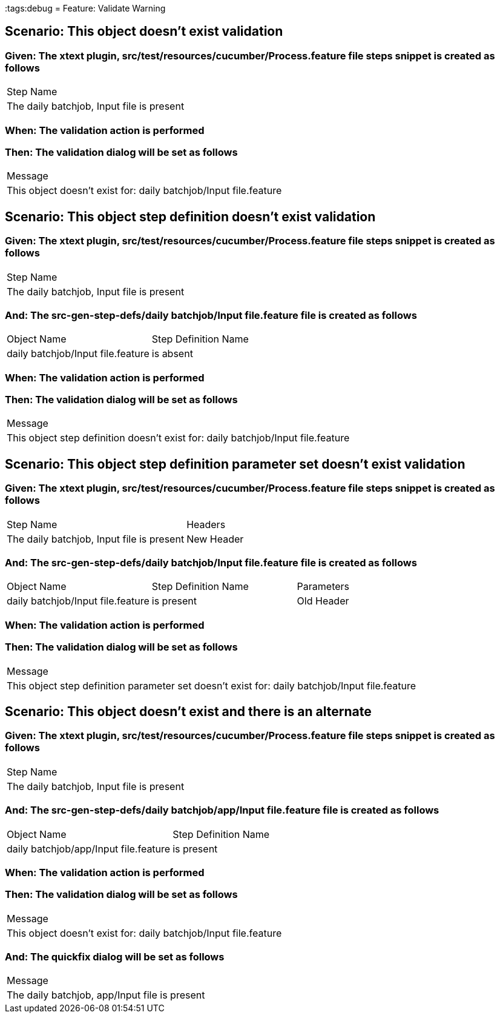 :tags:debug
= Feature: Validate Warning

== Scenario: This object doesn't exist validation

=== Given: The xtext plugin, src/test/resources/cucumber/Process.feature file steps snippet is created as follows

|===
| Step Name                                
| The daily batchjob, Input file is present
|===

=== When: The validation action is performed

=== Then: The validation dialog will be set as follows

|===
| Message                                                         
| This object doesn't exist for: daily batchjob/Input file.feature
|===

== Scenario: This object step definition doesn't exist validation

=== Given: The xtext plugin, src/test/resources/cucumber/Process.feature file steps snippet is created as follows

|===
| Step Name                                
| The daily batchjob, Input file is present
|===

=== And: The src-gen-step-defs/daily batchjob/Input file.feature file is created as follows

|===
| Object Name                       | Step Definition Name
| daily batchjob/Input file.feature | is absent           
|===

=== When: The validation action is performed

=== Then: The validation dialog will be set as follows

|===
| Message                                                                         
| This object step definition doesn't exist for: daily batchjob/Input file.feature
|===

== Scenario: This object step definition parameter set doesn't exist validation

=== Given: The xtext plugin, src/test/resources/cucumber/Process.feature file steps snippet is created as follows

|===
| Step Name                                 | Headers   
| The daily batchjob, Input file is present | New Header
|===

=== And: The src-gen-step-defs/daily batchjob/Input file.feature file is created as follows

|===
| Object Name                       | Step Definition Name | Parameters
| daily batchjob/Input file.feature | is present           | Old Header
|===

=== When: The validation action is performed

=== Then: The validation dialog will be set as follows

|===
| Message                                                                                       
| This object step definition parameter set doesn't exist for: daily batchjob/Input file.feature
|===

== Scenario: This object doesn't exist and there is an alternate

=== Given: The xtext plugin, src/test/resources/cucumber/Process.feature file steps snippet is created as follows

|===
| Step Name                                
| The daily batchjob, Input file is present
|===

=== And: The src-gen-step-defs/daily batchjob/app/Input file.feature file is created as follows

|===
| Object Name                           | Step Definition Name
| daily batchjob/app/Input file.feature | is present          
|===

=== When: The validation action is performed

=== Then: The validation dialog will be set as follows

|===
| Message                                                         
| This object doesn't exist for: daily batchjob/Input file.feature
|===

=== And: The quickfix dialog will be set as follows

|===
| Message                                      
| The daily batchjob, app/Input file is present
|===

